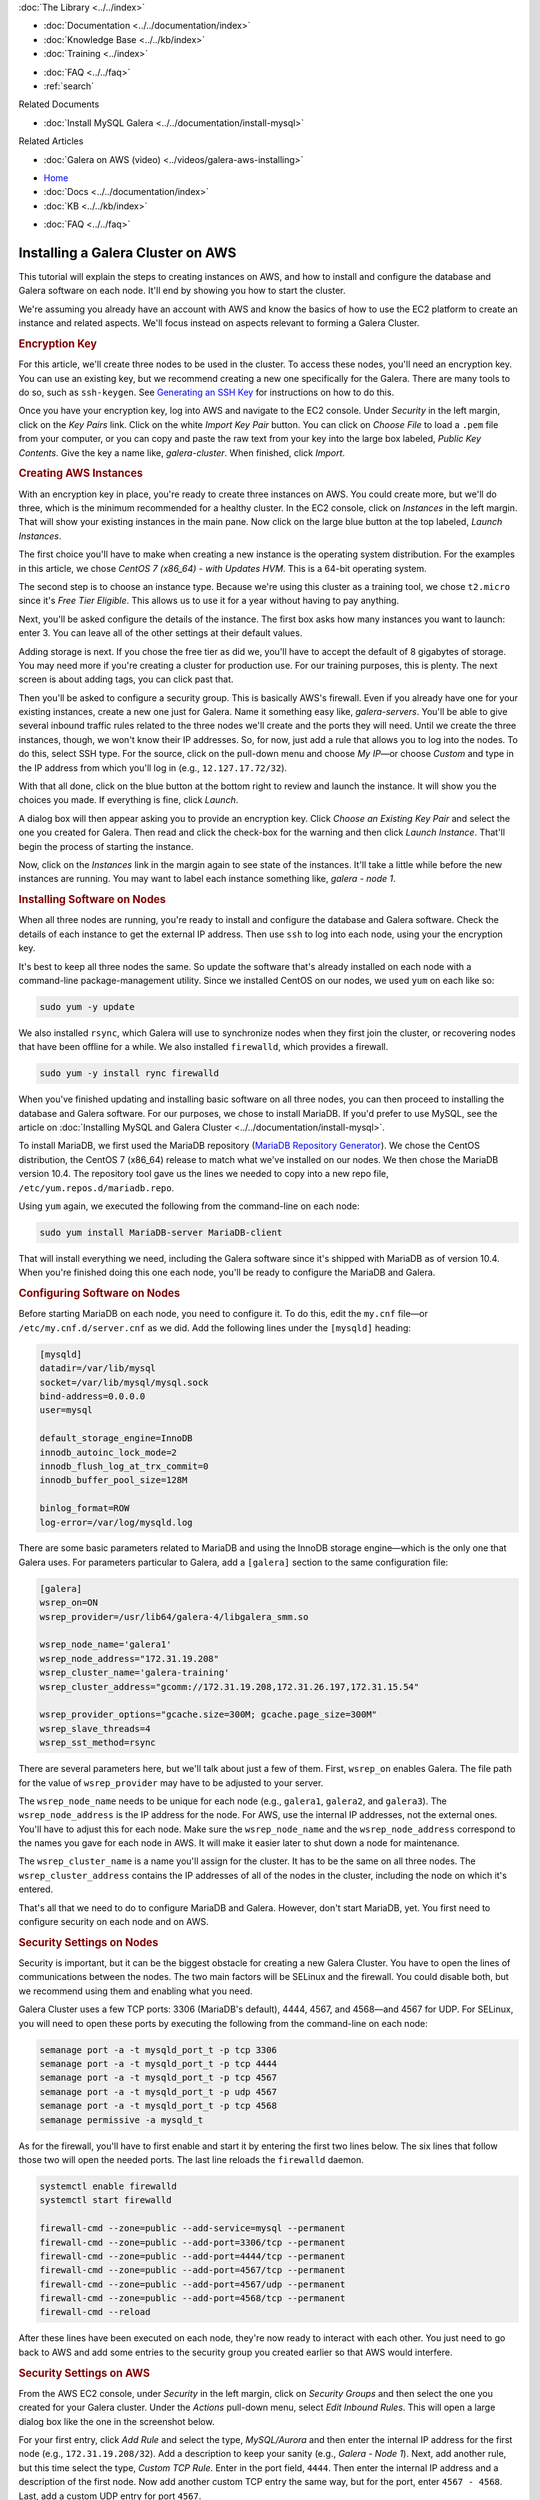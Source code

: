 .. meta::
   :title: Installing a Galera Cluster on AWS
   :description:
   :language: en-US
   :keywords: galera cluster, amazon, aws, installation, setup guide
   :copyright: Codership Oy, 2014 - 2022. All Rights Reserved.


.. container:: left-margin

   .. container:: left-margin-top

      :doc:`The Library <../../index>`

   .. container:: left-margin-content

      - :doc:`Documentation <../../documentation/index>`
      - :doc:`Knowledge Base <../../kb/index>`
      - :doc:`Training <../index>`

      .. cssclass:: sub-links

         - :doc:`Training Courses <../courses/index>`
         - :doc:`Training Videos <../videos/index>`

      .. cssclass:: sub-links

         .. cssclass:: here

         - :doc:`Tutorial Articles <./index>`

      - :doc:`FAQ <../../faq>`
      - :ref:`search`

      Related Documents

      - :doc:`Install MySQL Galera <../../documentation/install-mysql>`

      Related Articles

      - :doc:`Galera on AWS (video) <../videos/galera-aws-installing>`

.. container:: top-links

   - `Home <https://galeracluster.com>`_
   - :doc:`Docs <../../documentation/index>`
   - :doc:`KB <../../kb/index>`

   .. cssclass:: here nav-wider

      - :doc:`Training <../index>`

   - :doc:`FAQ <../../faq>`


.. cssclass:: library-article
.. _`galera-on-aws`:

===================================
Installing a Galera Cluster on AWS
===================================

.. rst-class:: article-stats

   Length: 2494 words; Writer: Russell J.T Dyer; Published: June 15, 2019; Topic: Installation

.. rst-class:: first-paragraph

   Amazon Web Services (AWS) is one of the largest providers of virtual servers and other web services. Through an account with AWS, using their EC2 (Elastic Compute Cloud) platform, you can create virtual servers, known as *instances*, and choose the operating system distribution. From there you can log remotely into the instance like you would a physical server, and install MySQL or MariaDB and Galera software. This means that you can create multiple instances to form a Galera Cluster.

This tutorial will explain the steps to creating instances on AWS, and how to install and configure the database and Galera software on each node. It'll end by showing you how to start the cluster.

We're assuming you already have an account with AWS and know the basics of how to use the EC2 platform to create an instance and related aspects. We'll focus instead on aspects relevant to forming a Galera Cluster.


.. rst-class:: section-heading list-sub-header
.. rubric:: Encryption Key

For this article, we'll create three nodes to be used in the cluster. To access these nodes, you'll need an encryption key. You can use an existing key, but we recommend creating a new one specifically for the Galera. There are many tools to do so, such as ``ssh-keygen``. See `Generating an SSH Key <https://help.github.com/en/articles/generating-a-new-ssh-key-and-adding-it-to-the-ssh-agent>`_ for instructions on how to do this.

Once you have your encryption key, log into AWS and navigate to the EC2 console. Under *Security* in the left margin, click on the *Key Pairs* link. Click on the white *Import Key Pair* button.  You can click on *Choose File* to load a ``.pem`` file from your computer, or you can copy and paste the raw text from your key into the large box labeled, *Public Key Contents*. Give the key a name like, *galera-cluster*.  When finished, click *Import*.


.. rst-class:: section-heading list-sub-header
.. rubric:: Creating AWS Instances

With an encryption key in place, you're ready to create three instances on AWS. You could create more, but we'll do three, which is the minimum recommended for a healthy cluster. In the EC2 console, click on *Instances* in the left margin. That will show your existing instances in the main pane. Now click on the large blue button at the top labeled, *Launch Instances*.

The first choice you'll have to make when creating a new instance is the operating system distribution. For the examples in this article, we chose *CentOS 7 (x86_64) - with Updates HVM*. This is a 64-bit operating system.

The second step is to choose an instance type. Because we're using this cluster as a training tool, we chose ``t2.micro`` since it's *Free Tier Eligible*.  This allows us to use it for a year without having to pay anything.

Next, you'll be asked configure the details of the instance. The first box asks how many instances you want to launch: enter 3. You can leave all of the other settings at their default values.

Adding storage is next. If you chose the free tier as did we, you'll have to accept the default of 8 gigabytes of storage. You may need more if you're creating a cluster for production use. For our training purposes, this is plenty. The next screen is about adding tags, you can click past that.

Then you'll be asked to configure a security group. This is basically AWS's firewall. Even if you already have one for your existing instances, create a new one just for Galera. Name it something easy like, *galera-servers*. You'll be able to give several inbound traffic rules related to the three nodes we'll create and the ports they will need. Until we create the three instances, though, we won't know their IP addresses. So, for now, just add a rule that allows you to log into the nodes. To do this, select SSH type. For the source, click on the pull-down menu and choose *My IP* |---| or choose *Custom* and type in the IP address from which you'll log in (e.g., ``12.127.17.72/32``).

With that all done, click on the blue button at the bottom right to review and launch the instance. It will show you the choices you made. If everything is fine, click *Launch*.

.. image:: ../../images/aws-galera-instances.png
   :width: 600px
   :alt: AWS Instances
   :class: tutorial-screenshot

A dialog box will then appear asking you to provide an encryption key. Click *Choose an Existing Key Pair* and select the one you created for Galera. Then read and click the check-box for the warning and then click *Launch Instance*. That'll begin the process of starting the instance.

Now, click on the *Instances* link in the margin again to see state of the instances. It'll take a little while before the new instances are running. You may want to label each instance something like, *galera - node 1*.


.. rst-class:: section-heading list-sub-header
.. rubric:: Installing Software on Nodes

When all three nodes are running, you're ready to install and configure the database and Galera software. Check the details of each instance to get the external IP address. Then use ``ssh`` to log into each node, using your the encryption key.

It's best to keep all three nodes the same. So update the software that's already installed on each node with a command-line package-management utility. Since we installed CentOS on our nodes, we used ``yum`` on each like so:

.. code-block:: console

   sudo yum -y update

We also installed ``rsync``, which Galera will use to synchronize nodes when they first join the cluster, or recovering nodes that have been offline for a while. We also installed ``firewalld``, which provides a firewall.

.. code-block:: console

   sudo yum -y install rync firewalld

When you've finished updating and installing basic software on all three nodes, you can then proceed to installing the database and Galera software. For our purposes, we chose to install MariaDB. If you'd prefer to use MySQL, see the article on :doc:`Installing MySQL and Galera Cluster <../../documentation/install-mysql>`.

To install MariaDB, we first used the MariaDB repository (`MariaDB Repository Generator <https://downloads.mariadb.org/mariadb/repositories/>`_).  We chose the CentOS distribution, the CentOS 7 (x86_64) release to match what we've installed on our nodes. We then chose the MariaDB version 10.4. The repository tool gave us the lines we needed to copy into a new repo file, ``/etc/yum.repos.d/mariadb.repo``.

.. image:: ../../images/mariadb-repository-tool-choices.png
   :width: 500px
   :alt: MariaDB Repository Tool
   :class: tutorial-screenshot

Using ``yum`` again, we executed the following from the command-line on each node:

.. code-block:: console

   sudo yum install MariaDB-server MariaDB-client

That will install everything we need, including the Galera software since it's shipped with MariaDB as of version 10.4. When you're finished doing this one each node, you'll be ready to configure the MariaDB and Galera.


.. rst-class:: section-heading list-sub-header
.. rubric:: Configuring Software on Nodes

Before starting MariaDB on each node, you need to configure it. To do this, edit the ``my.cnf`` file |---| or ``/etc/my.cnf.d/server.cnf`` as we did. Add the following lines under the ``[mysqld]`` heading:

.. code-block:: ini

   [mysqld]
   datadir=/var/lib/mysql
   socket=/var/lib/mysql/mysql.sock
   bind-address=0.0.0.0
   user=mysql

   default_storage_engine=InnoDB
   innodb_autoinc_lock_mode=2
   innodb_flush_log_at_trx_commit=0
   innodb_buffer_pool_size=128M

   binlog_format=ROW
   log-error=/var/log/mysqld.log

There are some basic parameters related to MariaDB and using the InnoDB storage engine |---| which is the only one that Galera uses. For parameters particular to Galera, add a ``[galera]`` section to the same configuration file:

.. code-block:: ini

   [galera]
   wsrep_on=ON
   wsrep_provider=/usr/lib64/galera-4/libgalera_smm.so

   wsrep_node_name='galera1'
   wsrep_node_address="172.31.19.208"
   wsrep_cluster_name='galera-training'
   wsrep_cluster_address="gcomm://172.31.19.208,172.31.26.197,172.31.15.54"

   wsrep_provider_options="gcache.size=300M; gcache.page_size=300M"
   wsrep_slave_threads=4
   wsrep_sst_method=rsync

There are several parameters here, but we'll talk about just a few of them. First, ``wsrep_on`` enables Galera. The file path for the value of ``wsrep_provider`` may have to be adjusted to your server.

The ``wsrep_node_name`` needs to be unique for each node (e.g., ``galera1``, ``galera2``, and ``galera3``). The ``wsrep_node_address`` is the IP address for the node. For AWS, use the internal IP addresses, not the external ones. You'll have to adjust this for each node. Make sure the ``wsrep_node_name`` and the ``wsrep_node_address`` correspond to the names you gave for each node in AWS. It will make it easier later to shut down a node for maintenance.

The ``wsrep_cluster_name`` is a name you'll assign for the cluster. It has to be the same on all three nodes. The ``wsrep_cluster_address`` contains the IP addresses of all of the nodes in the cluster, including the node on which it's entered.

That's all that we need to do to configure MariaDB and Galera. However, don't start MariaDB, yet. You first need to configure security on each node and on AWS.


.. rst-class:: section-heading list-sub-header
.. rubric:: Security Settings on Nodes

Security is important, but it can be the biggest obstacle for creating a new Galera Cluster. You have to open the lines of communications between the nodes. The two main factors will be SELinux and the firewall. You could disable both, but we recommend using them and enabling what you need.

Galera Cluster uses a few TCP ports: 3306 (MariaDB's default), 4444, 4567, and 4568 |---| and 4567 for UDP.  For SELinux, you will need to open these ports by executing the following from the command-line on each node:

.. code-block:: console

   semanage port -a -t mysqld_port_t -p tcp 3306
   semanage port -a -t mysqld_port_t -p tcp 4444
   semanage port -a -t mysqld_port_t -p tcp 4567
   semanage port -a -t mysqld_port_t -p udp 4567
   semanage port -a -t mysqld_port_t -p tcp 4568
   semanage permissive -a mysqld_t

As for the firewall, you'll have to first enable and start it by entering the first two lines below. The six lines that follow those two will open the needed ports. The last line reloads the ``firewalld`` daemon.

.. code-block:: console

   systemctl enable firewalld
   systemctl start firewalld

   firewall-cmd --zone=public --add-service=mysql --permanent
   firewall-cmd --zone=public --add-port=3306/tcp --permanent
   firewall-cmd --zone=public --add-port=4444/tcp --permanent
   firewall-cmd --zone=public --add-port=4567/tcp --permanent
   firewall-cmd --zone=public --add-port=4567/udp --permanent
   firewall-cmd --zone=public --add-port=4568/tcp --permanent
   firewall-cmd --reload

After these lines have been executed on each node, they're now ready to interact with each other. You just need to go back to AWS and add some entries to the security group you created earlier so that AWS would interfere.


.. rst-class:: section-heading list-sub-header
.. rubric:: Security Settings on AWS

From the AWS EC2 console, under *Security* in the left margin, click on *Security Groups* and then select the one you created for your Galera cluster. Under the *Actions* pull-down menu, select *Edit Inbound Rules*. This will open a large dialog box like the one in the screenshot below.

.. image:: ../../images/aws-galera-security-inbound-rules.png
   :width: 600px
   :alt: AWS Inbound Rules
   :class: tutorial-screenshot

For your first entry, click *Add Rule* and select the type, *MySQL/Aurora* and then enter the internal IP address for the first node (e.g., ``172.31.19.208/32``). Add a description to keep your sanity (e.g., *Galera - Node 1*). Next, add another rule, but this time select the type, *Custom TCP Rule*. Enter in the port field, ``4444``. Then enter the internal IP address and a description of the first node. Now add another custom TCP entry the same way, but for the port, enter ``4567 - 4568``. Last, add a custom UDP entry for port ``4567``.

Repeat these four entries for each node, adjusting the IP addresses and descriptions for each.  When you're finished, click on *Save*.

Now that you've authorized each Galera node to communicate with the others on the required ports, you're ready to start Galera


.. rst-class:: section-heading list-sub-header
.. rubric:: Starting Galera

When first starting a new Galera cluster, you'll have to start one node first. The problem is that if there are no other nodes in the cluster, it will fail |---| unless you start MariaDB on the first node telling it that it's the first. To do this, you would use the ``mysqld_bootstrap`` command.

To make it easy, though, in version 4 of Galera, you can use the ``galera_new_cluster`` script. Just execute it from the command-line on the first node, only. Incidentally, if you ever shut-down all nodes in the cluster and want to use ``galera_new_cluster`` again, you may have to edit ``/var/lib/mysql/grastate.dat`` and change the ``safe_to_bootstrap`` variable in that file from 0 to 1.

Running ``galera_new_cluster`` on the first node will start MariaDB and Galera, but only on that one node. On the other nodes, execute the following from the command-line:

.. code-block:: console

   systemctl start mariadb

Wait until the second node has started before starting the third. It doesn't matter, but it's better to keep the clutter to a minimum when learning. Once MariaDB has started on each node, enter the first line below from the command-line on one of the nodes. Incidentally, there's no password at this point, so just hit enter when asked.

.. code-block:: console

   mysql -p -u root -e "SHOW STATUS LIKE 'wsrep_cluster_size'"

   Enter password:

   +--------------------+-------+
   | Variable_name      | Value |
   +--------------------+-------+
   | wsrep_cluster_size | 3     |
   +--------------------+-------+

You can see from the results here that there are three nodes in the cluster. That's what we want. You've successfully installed a Galera cluster using AWS instances. You can start entering data and using the cluster.

If you first want to play with the cluster a bit, log into all three nodes with the ``mysql`` client. Create a database on one node and check the other two nodes to see that it's there. Then create a table on another node and insert a row of data into that table on the third node. Then execute a ``SELECT`` statement on each node to see that it's replicating the data across the cluster.

.. container:: bottom-links

   Related Documents

   - :doc:`Install MySQL Galera <../../documentation/install-mysql>`

   Related Articles

   - :doc:`Galera on AWS (video) <../videos/galera-aws-installing>`


.. |---|   unicode:: U+2014 .. EM DASH
   :trim:
